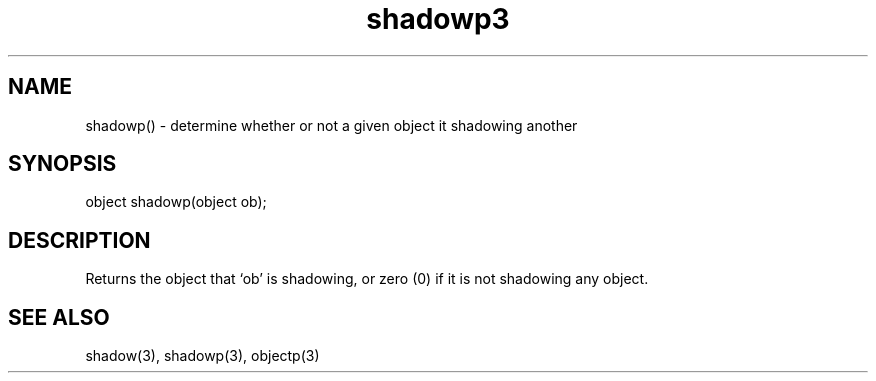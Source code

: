 .\"determine whether or not a given object is shadowing another
.TH shadowp3

.SH NAME
shadowp() - determine whether or not a given object it shadowing another

.SH SYNOPSIS
object shadowp(object ob);

.SH DESCRIPTION
Returns the object that `ob' is shadowing, or zero (0) if it is not
shadowing any object.

.SH SEE ALSO
shadow(3), shadowp(3), objectp(3)
